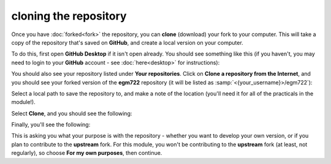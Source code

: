 cloning the repository
=======================

Once you have :doc:`forked<fork>` the repository, you can **clone** (download) your fork to your computer. This will take a copy of the
repository that's saved on **GitHub**, and create a local version on your computer.

To do this, first open **GitHub Desktop** if it isn't open already. You should see something like this (if you haven't,
you may need to login to your **GitHub** account - see :doc:`here<desktop>` for instructions):

.. image:: ../../../img/egm722/setup/clone/desktop_initial.png
    :width: 600
    :align: center
    :alt: the starting point for github desktop

You should also see your repository listed under **Your repositories**. Click on **Clone a repository from the Internet**, and
you should see your forked version of the **egm722** repository (it will be listed as :samp:`<{your_username}>/egm722`):

.. image:: ../../../img/egm722/setup/clone/desktop_clone.png
    :width: 600
    :align: center
    :alt: the starting point for github desktop

Select a local path to save the repository to, and make a note of the location (you'll need it for all of the practicals in
the module!).

Select **Clone**, and you should see the following:

.. image:: ../../../img/egm722/setup/clone/cloning.png
    :width: 600
    :align: center
    :alt: the repository being cloned to the local computer

Finally, you'll see the following:

.. image:: ../../../img/egm722/setup/clone/purposes.png
    :width: 600
    :align: center
    :alt: a dialog asking what you're planning to do with the repository

This is asking you what your purpose is with the repository - whether you want to develop your own version, or if you plan to contribute
to the **upstream** fork. For this module, you won't be contributing to the **upstream** fork (at least, not regularly), so choose
**For my own purposes**, then continue.
